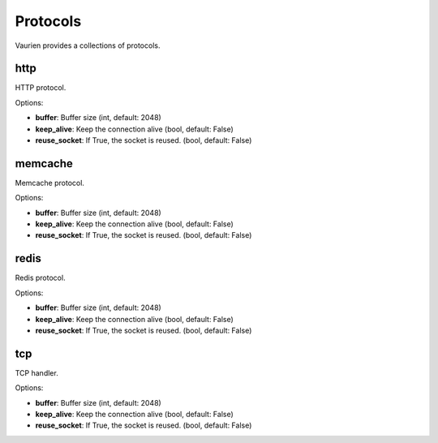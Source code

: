 
.. _protocols:

Protocols
=========

Vaurien provides a collections of protocols.

http
----

HTTP protocol.


Options:

- **buffer**: Buffer size (int, default: 2048)
- **keep_alive**: Keep the connection alive (bool, default: False)
- **reuse_socket**: If True, the socket is reused. (bool, default: False)


memcache
--------

Memcache protocol.


Options:

- **buffer**: Buffer size (int, default: 2048)
- **keep_alive**: Keep the connection alive (bool, default: False)
- **reuse_socket**: If True, the socket is reused. (bool, default: False)


redis
-----

Redis protocol.


Options:

- **buffer**: Buffer size (int, default: 2048)
- **keep_alive**: Keep the connection alive (bool, default: False)
- **reuse_socket**: If True, the socket is reused. (bool, default: False)


tcp
---

TCP handler.


Options:

- **buffer**: Buffer size (int, default: 2048)
- **keep_alive**: Keep the connection alive (bool, default: False)
- **reuse_socket**: If True, the socket is reused. (bool, default: False)



